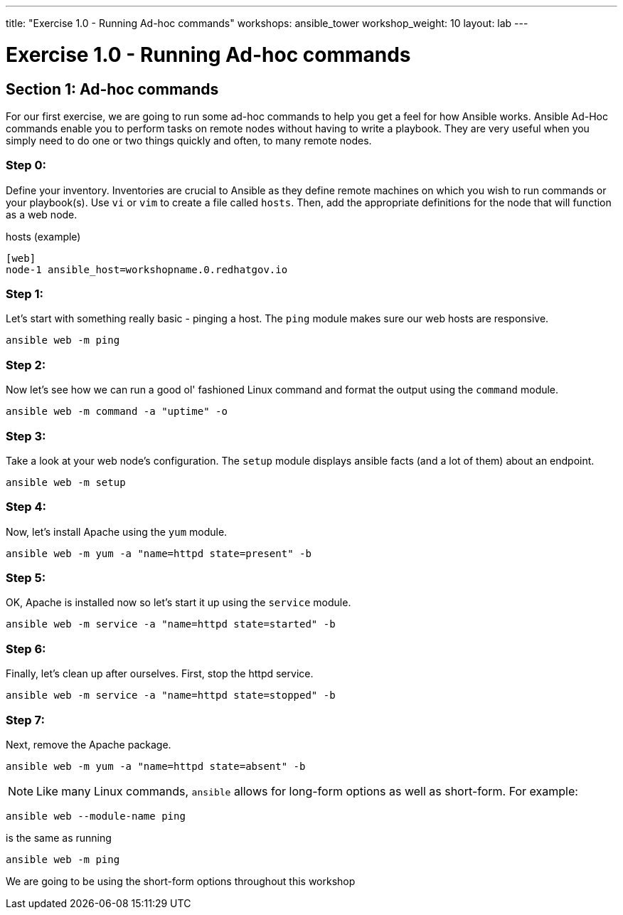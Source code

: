 ---
title: "Exercise 1.0 - Running Ad-hoc commands"
workshops: ansible_tower
workshop_weight: 10
layout: lab
---

:domain_name: redhatgov.io
:icons: font
:imagesdir: /workshops/ansible_tower/images


= Exercise 1.0 - Running Ad-hoc commands


== Section 1: Ad-hoc commands

For our first exercise, we are going to run some ad-hoc commands to help you get
a feel for how Ansible works.  Ansible Ad-Hoc commands enable you to perform tasks
on remote nodes without having to write a playbook.  They are very useful when you
simply need to do one or two things quickly and often, to many remote nodes.



=== Step 0:

Define your inventory.  Inventories are crucial to Ansible as they define remote machines on which you wish to run
commands or your playbook(s).  Use `vi` or `vim` to create a file called `hosts`.  Then, add the appropriate definitions for the node that will function as a web node.

.hosts (example)
[source,bash]
----
[web]
node-1 ansible_host=workshopname.0.redhatgov.io
----

=== Step 1:

Let's start with something really basic - pinging a host.  The `ping` module makes sure our web hosts are responsive.

[source,bash]
----
ansible web -m ping
----

=== Step 2:

Now let's see how we can run a good ol' fashioned Linux command and format the output using the `command` module.

[source,bash]
----
ansible web -m command -a "uptime" -o
----

=== Step 3:

Take a look at your web node's configuration.  The `setup` module displays ansible facts (and a lot of them) about an endpoint.

[source,bash]
----
ansible web -m setup
----

=== Step 4:

Now, let's install Apache using the `yum` module.

[source,bash]
----
ansible web -m yum -a "name=httpd state=present" -b
----

=== Step 5:

OK, Apache is installed now so let's start it up using the `service` module.

[source,bash]
----
ansible web -m service -a "name=httpd state=started" -b
----

=== Step 6:

Finally, let's clean up after ourselves.  First, stop the httpd service.

[source,bash]
----
ansible web -m service -a "name=httpd state=stopped" -b
----

=== Step 7:

Next, remove the Apache package.

[source,bash]
----
ansible web -m yum -a "name=httpd state=absent" -b
----




====
[NOTE]
Like many Linux commands, `ansible` allows for long-form options as well as short-form.  For example:

----
ansible web --module-name ping
----
is the same as running
----
ansible web -m ping
----
We are going to be using the short-form options throughout this workshop
====
